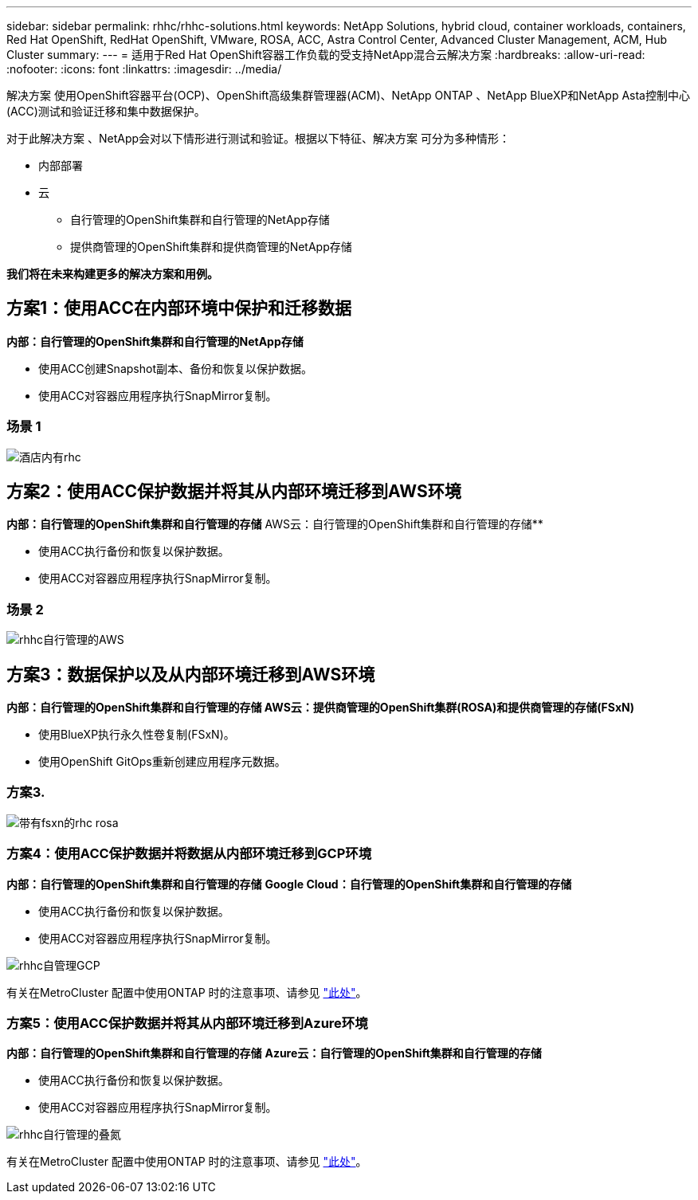 ---
sidebar: sidebar 
permalink: rhhc/rhhc-solutions.html 
keywords: NetApp Solutions, hybrid cloud, container workloads, containers, Red Hat OpenShift, RedHat OpenShift, VMware, ROSA, ACC, Astra Control Center, Advanced Cluster Management, ACM, Hub Cluster 
summary:  
---
= 适用于Red Hat OpenShift容器工作负载的受支持NetApp混合云解决方案
:hardbreaks:
:allow-uri-read: 
:nofooter: 
:icons: font
:linkattrs: 
:imagesdir: ../media/


[role="lead"]
解决方案 使用OpenShift容器平台(OCP)、OpenShift高级集群管理器(ACM)、NetApp ONTAP 、NetApp BlueXP和NetApp Asta控制中心(ACC)测试和验证迁移和集中数据保护。

对于此解决方案 、NetApp会对以下情形进行测试和验证。根据以下特征、解决方案 可分为多种情形：

* 内部部署
* 云
+
** 自行管理的OpenShift集群和自行管理的NetApp存储
** 提供商管理的OpenShift集群和提供商管理的NetApp存储




**我们将在未来构建更多的解决方案和用例。**



== 方案1：使用ACC在内部环境中保护和迁移数据

**内部：自行管理的OpenShift集群和自行管理的NetApp存储**

* 使用ACC创建Snapshot副本、备份和恢复以保护数据。
* 使用ACC对容器应用程序执行SnapMirror复制。




=== 场景 1

image::rhhc-on-premises.png[酒店内有rhc]



== 方案2：使用ACC保护数据并将其从内部环境迁移到AWS环境

**内部：自行管理的OpenShift集群和自行管理的存储** AWS云：自行管理的OpenShift集群和自行管理的存储**

* 使用ACC执行备份和恢复以保护数据。
* 使用ACC对容器应用程序执行SnapMirror复制。




=== 场景 2

image::rhhc-self-managed-aws.png[rhhc自行管理的AWS]



== 方案3：数据保护以及从内部环境迁移到AWS环境

**内部：自行管理的OpenShift集群和自行管理的存储**** AWS云：提供商管理的OpenShift集群(ROSA)和提供商管理的存储(FSxN)**

* 使用BlueXP执行永久性卷复制(FSxN)。
* 使用OpenShift GitOps重新创建应用程序元数据。




=== 方案3.

image::rhhc-rosa-with-fsxn.png[带有fsxn的rhc rosa]



=== 方案4：使用ACC保护数据并将数据从内部环境迁移到GCP环境

**内部：自行管理的OpenShift集群和自行管理的存储**
**Google Cloud：自行管理的OpenShift集群和自行管理的存储**

* 使用ACC执行备份和恢复以保护数据。
* 使用ACC对容器应用程序执行SnapMirror复制。


image::rhhc-self-managed-gcp.png[rhhc自管理GCP]

有关在MetroCluster 配置中使用ONTAP 时的注意事项、请参见 link:https://docs.netapp.com/us-en/ontap-metrocluster/install-stretch/concept_considerations_when_using_ontap_in_a_mcc_configuration.html["此处"]。



=== 方案5：使用ACC保护数据并将其从内部环境迁移到Azure环境

**内部：自行管理的OpenShift集群和自行管理的存储**
**Azure云：自行管理的OpenShift集群和自行管理的存储**

* 使用ACC执行备份和恢复以保护数据。
* 使用ACC对容器应用程序执行SnapMirror复制。


image::rhhc-self-managed-azure.png[rhhc自行管理的叠氮]

有关在MetroCluster 配置中使用ONTAP 时的注意事项、请参见 link:https://docs.netapp.com/us-en/ontap-metrocluster/install-stretch/concept_considerations_when_using_ontap_in_a_mcc_configuration.html["此处"]。
